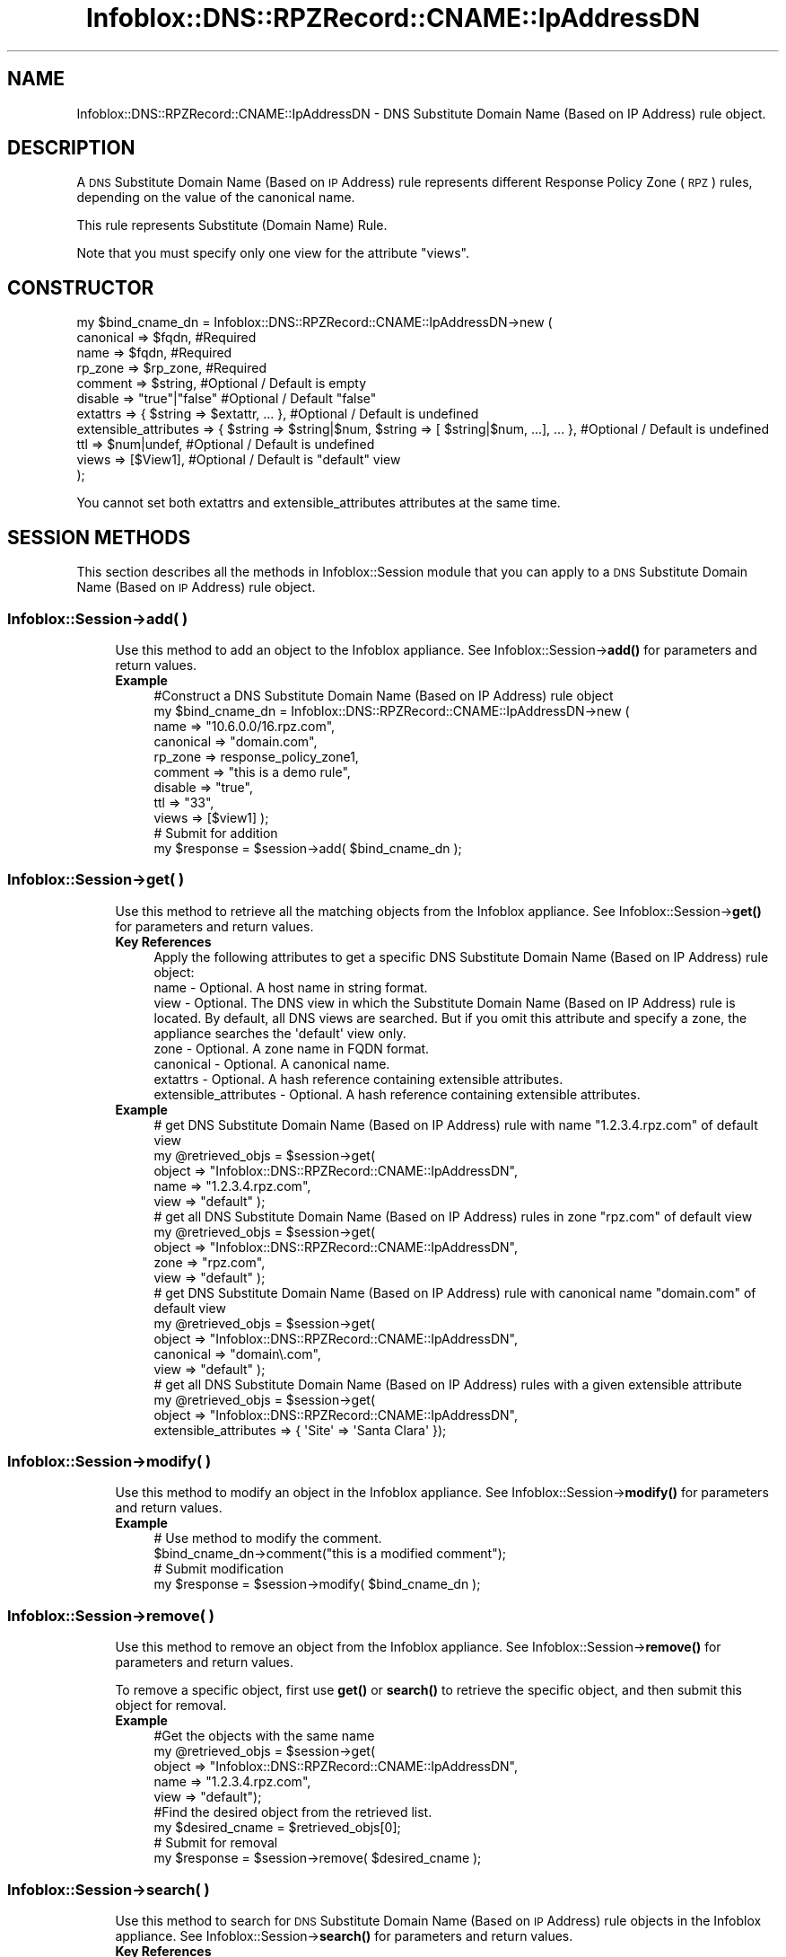 .\" Automatically generated by Pod::Man 4.14 (Pod::Simple 3.40)
.\"
.\" Standard preamble:
.\" ========================================================================
.de Sp \" Vertical space (when we can't use .PP)
.if t .sp .5v
.if n .sp
..
.de Vb \" Begin verbatim text
.ft CW
.nf
.ne \\$1
..
.de Ve \" End verbatim text
.ft R
.fi
..
.\" Set up some character translations and predefined strings.  \*(-- will
.\" give an unbreakable dash, \*(PI will give pi, \*(L" will give a left
.\" double quote, and \*(R" will give a right double quote.  \*(C+ will
.\" give a nicer C++.  Capital omega is used to do unbreakable dashes and
.\" therefore won't be available.  \*(C` and \*(C' expand to `' in nroff,
.\" nothing in troff, for use with C<>.
.tr \(*W-
.ds C+ C\v'-.1v'\h'-1p'\s-2+\h'-1p'+\s0\v'.1v'\h'-1p'
.ie n \{\
.    ds -- \(*W-
.    ds PI pi
.    if (\n(.H=4u)&(1m=24u) .ds -- \(*W\h'-12u'\(*W\h'-12u'-\" diablo 10 pitch
.    if (\n(.H=4u)&(1m=20u) .ds -- \(*W\h'-12u'\(*W\h'-8u'-\"  diablo 12 pitch
.    ds L" ""
.    ds R" ""
.    ds C` ""
.    ds C' ""
'br\}
.el\{\
.    ds -- \|\(em\|
.    ds PI \(*p
.    ds L" ``
.    ds R" ''
.    ds C`
.    ds C'
'br\}
.\"
.\" Escape single quotes in literal strings from groff's Unicode transform.
.ie \n(.g .ds Aq \(aq
.el       .ds Aq '
.\"
.\" If the F register is >0, we'll generate index entries on stderr for
.\" titles (.TH), headers (.SH), subsections (.SS), items (.Ip), and index
.\" entries marked with X<> in POD.  Of course, you'll have to process the
.\" output yourself in some meaningful fashion.
.\"
.\" Avoid warning from groff about undefined register 'F'.
.de IX
..
.nr rF 0
.if \n(.g .if rF .nr rF 1
.if (\n(rF:(\n(.g==0)) \{\
.    if \nF \{\
.        de IX
.        tm Index:\\$1\t\\n%\t"\\$2"
..
.        if !\nF==2 \{\
.            nr % 0
.            nr F 2
.        \}
.    \}
.\}
.rr rF
.\" ========================================================================
.\"
.IX Title "Infoblox::DNS::RPZRecord::CNAME::IpAddressDN 3"
.TH Infoblox::DNS::RPZRecord::CNAME::IpAddressDN 3 "2018-06-05" "perl v5.32.0" "User Contributed Perl Documentation"
.\" For nroff, turn off justification.  Always turn off hyphenation; it makes
.\" way too many mistakes in technical documents.
.if n .ad l
.nh
.SH "NAME"
Infoblox::DNS::RPZRecord::CNAME::IpAddressDN \- DNS Substitute Domain Name (Based on IP Address) rule object.
.SH "DESCRIPTION"
.IX Header "DESCRIPTION"
A \s-1DNS\s0 Substitute Domain Name (Based on \s-1IP\s0 Address) rule represents different Response Policy Zone (\s-1RPZ\s0) rules, depending on the value of the canonical name.
.PP
This rule represents Substitute (Domain Name) Rule.
.PP
Note that you must specify only one view for the attribute \*(L"views\*(R".
.SH "CONSTRUCTOR"
.IX Header "CONSTRUCTOR"
.Vb 11
\&  my $bind_cname_dn =  Infoblox::DNS::RPZRecord::CNAME::IpAddressDN\->new (
\&      canonical => $fqdn,                 #Required
\&      name      => $fqdn,                 #Required
\&      rp_zone   => $rp_zone,              #Required
\&      comment   => $string,               #Optional / Default is empty
\&      disable   => "true"|"false"         #Optional / Default "false"
\&      extattrs              => { $string => $extattr, ... },      #Optional / Default is undefined
\&      extensible_attributes => { $string => $string|$num, $string => [ $string|$num, ...], ... }, #Optional / Default is undefined
\&      ttl       => $num|undef,            #Optional / Default is undefined
\&      views     => [$View1],              #Optional / Default is "default" view
\& );
.Ve
.PP
You cannot set both extattrs and extensible_attributes attributes at the same time.
.SH "SESSION METHODS"
.IX Header "SESSION METHODS"
This section describes all the methods in Infoblox::Session module that you can apply to a \s-1DNS\s0 Substitute Domain Name (Based on \s-1IP\s0 Address) rule object.
.SS "Infoblox::Session\->add( )"
.IX Subsection "Infoblox::Session->add( )"
.RS 4
Use this method to add an object to the Infoblox appliance. See Infoblox::Session\->\fBadd()\fR for parameters and return values.
.IP "\fBExample\fR" 4
.IX Item "Example"
.Vb 11
\& #Construct a DNS Substitute Domain Name (Based on IP Address) rule object
\& my $bind_cname_dn = Infoblox::DNS::RPZRecord::CNAME::IpAddressDN\->new (
\&     name      => "10.6.0.0/16.rpz.com",
\&     canonical => "domain.com",
\&     rp_zone   => response_policy_zone1,
\&     comment   => "this is a demo rule",
\&     disable   => "true",
\&     ttl       => "33",
\&     views     => [$view1]  );
\& # Submit for addition
\& my $response = $session\->add( $bind_cname_dn );
.Ve
.RE
.RS 4
.RE
.SS "Infoblox::Session\->get( )"
.IX Subsection "Infoblox::Session->get( )"
.RS 4
Use this method to retrieve all the matching objects from the Infoblox appliance. See Infoblox::Session\->\fBget()\fR for parameters and return values.
.IP "\fBKey References\fR" 4
.IX Item "Key References"
.Vb 1
\& Apply the following attributes to get a specific DNS Substitute Domain Name (Based on IP Address) rule object:
\&
\&  name \- Optional. A host name in string format.
\&  view \- Optional. The DNS view in which the Substitute Domain Name (Based on IP Address) rule is located. By default, all DNS views are searched. But if you omit this attribute and specify a zone, the appliance searches the \*(Aqdefault\*(Aq view only.
\&  zone \- Optional. A zone name in FQDN format.
\&  canonical \- Optional. A canonical name.
\&  extattrs     \- Optional. A hash reference containing extensible attributes.
\&  extensible_attributes \- Optional. A hash reference containing extensible attributes.
.Ve
.IP "\fBExample\fR" 4
.IX Item "Example"
.Vb 5
\& # get DNS Substitute Domain Name (Based on IP Address) rule with name "1.2.3.4.rpz.com" of default view
\& my @retrieved_objs = $session\->get(
\&     object => "Infoblox::DNS::RPZRecord::CNAME::IpAddressDN",
\&     name   => "1.2.3.4.rpz.com",
\&     view   => "default" );
\&
\& # get all DNS Substitute Domain Name (Based on IP Address) rules in zone "rpz.com" of default view
\& my @retrieved_objs = $session\->get(
\&     object => "Infoblox::DNS::RPZRecord::CNAME::IpAddressDN",
\&     zone   => "rpz.com",
\&     view   => "default" );
\&
\& # get DNS Substitute Domain Name (Based on IP Address) rule with canonical name "domain.com" of default view
\& my @retrieved_objs = $session\->get(
\&     object => "Infoblox::DNS::RPZRecord::CNAME::IpAddressDN",
\&     canonical => "domain\e.com",
\&     view   => "default" );
\&
\& # get all DNS Substitute Domain Name (Based on IP Address) rules with a given extensible attribute
\& my @retrieved_objs = $session\->get(
\&     object => "Infoblox::DNS::RPZRecord::CNAME::IpAddressDN",
\&     extensible_attributes => { \*(AqSite\*(Aq => \*(AqSanta Clara\*(Aq });
.Ve
.RE
.RS 4
.RE
.SS "Infoblox::Session\->modify( )"
.IX Subsection "Infoblox::Session->modify( )"
.RS 4
Use this method to modify an object in the Infoblox appliance. See Infoblox::Session\->\fBmodify()\fR for parameters and return values.
.IP "\fBExample\fR" 4
.IX Item "Example"
.Vb 4
\& # Use method to modify the comment.
\& $bind_cname_dn\->comment("this is a modified comment");
\& # Submit modification
\& my $response = $session\->modify( $bind_cname_dn );
.Ve
.RE
.RS 4
.RE
.SS "Infoblox::Session\->remove( )"
.IX Subsection "Infoblox::Session->remove( )"
.RS 4
Use this method to remove an object from the Infoblox appliance. See Infoblox::Session\->\fBremove()\fR for parameters and return values.
.Sp
To remove a specific object, first use \fBget()\fR or \fBsearch()\fR to retrieve the specific object, and then submit this object for removal.
.IP "\fBExample\fR" 4
.IX Item "Example"
.Vb 9
\& #Get the objects with the same name
\& my @retrieved_objs = $session\->get(
\&   object => "Infoblox::DNS::RPZRecord::CNAME::IpAddressDN",
\&   name   => "1.2.3.4.rpz.com",
\&   view   => "default");
\& #Find the desired object from the retrieved list.
\& my $desired_cname = $retrieved_objs[0];
\& # Submit for removal
\& my $response = $session\->remove( $desired_cname );
.Ve
.RE
.RS 4
.RE
.SS "Infoblox::Session\->search( )"
.IX Subsection "Infoblox::Session->search( )"
.RS 4
Use this method to search for \s-1DNS\s0 Substitute Domain Name (Based on \s-1IP\s0 Address) rule objects in the Infoblox appliance. See Infoblox::Session\->\fBsearch()\fR for parameters and return values.
.IP "\fBKey References\fR" 4
.IX Item "Key References"
.Vb 1
\& Apply the following attributes to search for a specific DNS Substitute Domain Name (Based on IP Address) rule object.
\&
\&  name    \- Optional. A host name in string format (regular expression).
\&  view    \- Optional. The DNS view in which the Substitute Domain Name (Based on IP Address) rule is located. By default, all DNS views are searched. But if you omit this attribute and specify a zone, the appliance searches the \*(Aqdefault\*(Aq view only.
\&  zone    \- Optional. A zone name in FQDN format.
\&  canonical \- Optional. A canonical name (regular expression).
\&  comment \- Optional. A comment in string format (regular expression).
\&  extattrs     \- Optional. A hash reference containing extensible attributes.
\&  extensible_attributes \- Optional. A hash reference containing extensible attributes.
.Ve
.Sp
For more information about searching extensible attributes, see Infoblox::Grid::ExtensibleAttributeDef/Searching Extensible Attributes.
.IP "\fBExample\fR" 4
.IX Item "Example"
.Vb 5
\& # search for all DNS Substitute Domain Name (Based on IP Address) rules that match "rpz.com" in the default DNS view
\& my @retrieved_objs = $session\->search(
\&     object  => "Infoblox::DNS::RPZRecord::CNAME::IpAddressDN",
\&     name    => \*(Aqrpz\e.com\*(Aq,
\&     view    => "default" );
\&
\& # search for all DNS Substitute Domain Name (Based on IP Address) rules in zone "rpz.com" of default view
\& my @retrieved_objs = $session\->search(
\&     object => "Infoblox::DNS::RPZRecord::CNAME::IpAddressDN",
\&     zone   => "rpz\e.com",
\&     view   => "default" );
\&
\& # search for all DNS Substitute Domain Name (Based on IP Address) rules with canonical name that match "domain.com" of default view
\& my @retrieved_objs = $session\->search(
\&     object => "Infoblox::DNS::RPZRecord::CNAME::IpAddressDN",
\&     canonical => "domain\e.com",
\&     view   => "default" );
\&
\& # search all DNS Substitute Domain Name (Based on IP Address) rules with the extensible attribute \*(AqSite\*(Aq
\& my @retrieved_objs = $session\->search(
\&    object => "Infoblox::DNS::RPZRecord::CNAME::IpAddressDN",
\&    extensible_attributes => { \*(AqSite\*(Aq => \*(AqSanta Clara\*(Aq });
.Ve
.RE
.RS 4
.RE
.SH "METHODS"
.IX Header "METHODS"
This section describes all the methods that you can use to configure and retrieve the attribute values of a \s-1DNS\s0 Substitute Domain Name (Based on \s-1IP\s0 Address) rule.
.SS "canonical( )"
.IX Subsection "canonical( )"
.RS 4
Use this method to set or retrieve the canonical name.
.Sp
Include the specified parameter to set the attribute value. Omit the parameter to retrieve the attribute value.
.IP "\fBParameter\fR" 4
.IX Item "Parameter"
Canonical name in \s-1FQDN\s0 (Fully Qualified Domain Name) format. The \s-1FQDN\s0 consists of the hostname followed by the domain name (example: abc.com)
.IP "\fBReturns\fR" 4
.IX Item "Returns"
If you specified a parameter, the method returns true when the modification succeeds, and returns false when the operation fails.
.Sp
If you did not specify a parameter, the method returns the attribute value.
.IP "\fBExample\fR" 4
.IX Item "Example"
.Vb 4
\& #Get canonical
\& my $canonical = $bind_cname_dn\->canonical();
\& #Modify canonical name
\& $bind_cname_dn\->canonical("domain.name");
.Ve
.RE
.RS 4
.RE
.SS "comment( )"
.IX Subsection "comment( )"
.RS 4
Use this method to set or retrieve the descriptive comment.
.Sp
Include the specified parameter to set the attribute value. Omit the parameter to retrieve the attribute value.
.IP "\fBParameter\fR" 4
.IX Item "Parameter"
Desired comment in string format with a maximum of 256 bytes.
.IP "\fBReturns\fR" 4
.IX Item "Returns"
If you specified a parameter, the method returns true when the modification succeeds, and returns false when the operation fails.
.Sp
If you did not specify a parameter, the method returns the attribute value.
.IP "\fBExample\fR" 4
.IX Item "Example"
.Vb 4
\& #Get comment
\& my $comment = $bind_cname_dn\->comment();
\& #Modify comment
\& $bind_cname_dn\->comment("Modifying the DNS Substitute Domain Name (Based on IP Address) rule comment");
.Ve
.RE
.RS 4
.RE
.SS "disable( )"
.IX Subsection "disable( )"
.RS 4
Use this method to set or retrieve the disable flag of a \s-1DNS\s0 Substitute Domain Name (Based on \s-1IP\s0 Address) rule.
.Sp
Include the specified parameter to set the attribute value. Omit the parameter to retrieve the attribute value.
.Sp
The default value for this field is false. The \s-1DNS\s0 Substitute Domain Name (Based on \s-1IP\s0 Address) rule is enabled.
.IP "\fBParameter\fR" 4
.IX Item "Parameter"
Specify \*(L"true\*(R" to set the disable flag or \*(L"false\*(R" to deactivate/unset it.
.IP "\fBReturns\fR" 4
.IX Item "Returns"
If you specified a parameter, the method returns true when the modification succeeds, and returns false when the operation fails.
.Sp
If you did not specify a parameter, the method returns the attribute value.
.IP "\fBExample\fR" 4
.IX Item "Example"
.Vb 4
\& #Get disable
\& my $disable = $bind_cname_dn\->disable();
\& #Modify disable
\& $bind_cname_dn\->disable("true");
.Ve
.RE
.RS 4
.RE
.SS "extattrs( )"
.IX Subsection "extattrs( )"
.RS 4
Use this method to set or retrieve the extensible attributes associated with a \s-1DNS\s0 Substitute Domain Name (Based on \s-1IP\s0 Address) rule object.
.IP "\fBParameter\fR" 4
.IX Item "Parameter"
Valid value is a hash reference containing the names of extensible attributes and their associated values ( Infoblox::Grid::Extattr objects ).
.IP "\fBReturns\fR" 4
.IX Item "Returns"
If you specified a parameter, the method returns true when the modification succeeds, and returns false when the operation fails.
.Sp
If you did not specify a parameter, the method returns the attribute value.
.IP "\fBExample\fR" 4
.IX Item "Example"
.Vb 4
\& #Get extattrs
\& my $ref_extattrs = $bind_cname_dn\->extattrs();
\& #Modify extattrs
\& $bind_cname_dn\->extattrs({ \*(AqSite\*(Aq => $extattr1, \*(AqAdministrator\*(Aq => $extattr2 });
.Ve
.RE
.RS 4
.RE
.SS "extensible_attributes( )"
.IX Subsection "extensible_attributes( )"
.RS 4
Use this method to set or retrieve the extensible attributes associated with a \s-1DNS\s0 Substitute Domain Name (Based on \s-1IP\s0 Address) rule.
.Sp
Include the specified parameter to set the attribute value. Omit the parameter to retrieve the attribute value.
.IP "\fBParameter\fR" 4
.IX Item "Parameter"
For valid values for extensible attributes, see Infoblox::Grid::ExtensibleAttributeDef/Extensible Attribute Values.
.IP "\fBReturns\fR" 4
.IX Item "Returns"
If you specified a parameter, the method returns true when the modification succeeds, and returns false when the operation fails.
.Sp
If you did not specify a parameter, the method returns the attribute value.
.IP "\fBExample\fR" 4
.IX Item "Example"
.Vb 4
\& #Get extensible attributes
\& my $ref_extensible_attributes = $bind_cname_dn\->extensible_attributes();
\& #Modify extensible attributes
\& $bind_cname_dn\->extensible_attributes({ \*(AqSite\*(Aq => \*(AqSanta Clara\*(Aq, \*(AqAdministrator\*(Aq => [ \*(AqPeter\*(Aq, \*(AqTom\*(Aq ] });
.Ve
.RE
.RS 4
.RE
.SS "name( )"
.IX Subsection "name( )"
.RS 4
Use this method to set or retrieve the host name.
.Sp
Include the specified parameter to set the attribute value. Omit the parameter to retrieve the attribute value.
.IP "\fBParameter\fR" 4
.IX Item "Parameter"
A name in \s-1FQDN\s0 (Fully Qualified Domain Name) format. The \s-1FQDN\s0 consists of the network address in \s-1CIDR\s0 notation or host \s-1IP\s0 address  followed by the domain name (example: 10.0.0.0/8.rpz.com, 1.2.3.4.rpz.com).
.IP "\fBReturns\fR" 4
.IX Item "Returns"
If you specified a parameter, the method returns true when the modification succeeds, and returns false when the operation fails.
.Sp
If you did not specify a parameter, the method returns the attribute value.
.IP "\fBExample\fR" 4
.IX Item "Example"
.Vb 4
\& #Get name
\& my $name = $bind_cname_dn\->name();
\& #Modify name
\& $bind_cname_dn\->name("4.3.2.1.rpz.com");
.Ve
.RE
.RS 4
.RE
.SS "ttl( )"
.IX Subsection "ttl( )"
.RS 4
Use this method to set or retrieve the Time to Live (\s-1TTL\s0) value.
.Sp
Include the specified parameter to set the attribute value. Omit the parameter to retrieve the attribute value.
.Sp
The default value is undefined which indicates that the rule inherits the \s-1TTL\s0 value of the zone.
.Sp
Specify a \s-1TTL\s0 value to override the \s-1TTL\s0 value at the zone level.
.IP "\fBParameter\fR" 4
.IX Item "Parameter"
A 32\-bit integer (range from 0 to 4294967295) that represents the duration, in seconds, that the rule is cached. Zero indicates that the rule should not be cached.
.IP "\fBReturns\fR" 4
.IX Item "Returns"
If you specified a parameter, the method returns true when the modification succeeds, and returns false when the operation fails.
.Sp
If you did not specify a parameter, the method returns the attribute value.
.IP "\fBExample\fR" 4
.IX Item "Example"
.Vb 6
\& #Get ttl
\& my $ttl = $bind_cname_dn\->ttl();
\& #Modify ttl
\& $bind_cname_dn\->ttl(1800);
\& #Un\-override ttl
\& $bind_cname_dn\->ttl(undef);
.Ve
.RE
.RS 4
.RE
.SS "views( )"
.IX Subsection "views( )"
.RS 4
Use this method to set or retrieve the view of the \s-1DNS\s0 Substitute Domain Name (Based on \s-1IP\s0 Address) rule.
.Sp
Include the specified parameter to set the attribute value. Omit the parameter to retrieve the attribute value.
.Sp
The default value is the \*(L"default\*(R" view, which means the \s-1DNS\s0 Substitute Domain Name (Based on \s-1IP\s0 Address) rule is located in the default view.
.IP "\fBParameter\fR" 4
.IX Item "Parameter"
An array reference of defined Infoblox::DNS::View objects.
.Sp
Note that the array size must be 1.
.IP "\fBReturns\fR" 4
.IX Item "Returns"
If you specified a parameter, the method returns true when the modification succeeds, and returns false when the operation fails.
.Sp
If you did not specify a parameter, the method returns the attribute value.
.IP "\fBExample\fR" 4
.IX Item "Example"
.Vb 4
\& #Get views
\& my $ref_views = $bind_cname_dn\->views();
\& #Modify views, an array of Infoblox::DNS::View objects
\& $bind_cname_dn\->views([$view1]);
.Ve
.RE
.RS 4
.RE
.SS "zone( )"
.IX Subsection "zone( )"
.RS 4
Use this method to retrieve the zone name of a \s-1DNS\s0 Substitute Domain Name (Based on \s-1IP\s0 Address) rule. This method is read-only and cannot be set.
.IP "\fBParameter\fR" 4
.IX Item "Parameter"
None
.IP "\fBReturns\fR" 4
.IX Item "Returns"
Returns the attribute value.
.IP "\fBExample\fR" 4
.IX Item "Example"
.Vb 2
\& # Get zone
\& my $zone = $bind_cname_dn\->zone();
.Ve
.RE
.RS 4
.RE
.SS "rp_zone( )"
.IX Subsection "rp_zone( )"
.RS 4
Use this method to set or retrieve the zone object of a \s-1DNS\s0 Substitute Domain Name (Based on \s-1IP\s0 Address) rule.
.IP "\fBParameter\fR" 4
.IX Item "Parameter"
An Infoblox::DNS::Zone object.
.IP "\fBReturns\fR" 4
.IX Item "Returns"
If you specified a parameter, the method returns true when the modification succeeds, and returns false when the operation fails.
.Sp
If you did not specify a parameter, the method returns the attribute value.
.IP "\fBExample\fR" 4
.IX Item "Example"
.Vb 4
\& # Get rp_zone
\& my $rp_zone = $bind_cname_dn\->rp_zone();
\& #Modify rp_zone, reference of Infoblox::DNS::Zone object
\& $bind_cname_dn\->rp_zone($response_policy_zone);
.Ve
.RE
.RS 4
.RE
.SS "is_ipv4( )"
.IX Subsection "is_ipv4( )"
.RS 4
Use this method to set or retrieve whether the \s-1DNS\s0 Substitute Domain Name (Based on \s-1IP\s0 Address) rule is an IPv4 rule. This method is read-only and cannot be set.
.IP "\fBParameter\fR" 4
.IX Item "Parameter"
None
.IP "\fBReturns\fR" 4
.IX Item "Returns"
Use this method to retrieve whether the \s-1DNS\s0 Substitute Domain Name (Based on \s-1IP\s0 Address) rule is an IPv4 rule. If the return value is \*(L"true\*(R", it is an IPv4 rule. Ohterwise, it is an IPv6 rule.
.IP "\fBExample\fR" 4
.IX Item "Example"
.Vb 2
\& #Get is_ipv4
\& my $ip_ipv4 = $bind_cname_dn\->is_ipv4();
.Ve
.RE
.RS 4
.RE
.SH "SAMPLE CODE"
.IX Header "SAMPLE CODE"
The following sample code demonstrates the different functions that can be applied to an object, such as add, search, modify, and remove. This sample code also includes error handling for the operations.
.PP
\&\fB#Preparation prior to a \s-1DNS\s0 Substitute Domain Name (Based on \s-1IP\s0 Address) rule insertion\fR
.PP
.Vb 3
\& #PROGRAM STARTS: Include all the modules that will be used
\& use strict;
\& use Infoblox;
\&
\& #Create a session to the Infoblox appliance
\& my $session = Infoblox::Session\->new(
\&     master   => "192.168.1.2",
\&     username => "admin",
\&     password => "infoblox"
\& );
\& unless ($session) {
\&    die("Construct session failed: ",
\&        Infoblox::status_code() . ":" . Infoblox::status_detail());
\& }
\& print "Session created successfully\en";
\&
\& #Create the zone prior to a DNS Substitute Domain Name (Based on IP Address) rule insertion
\& my $zone = Infoblox::DNS::Zone\->new(name => "rpz.com",
\&                                     rpz_policy => "GIVEN");
\& unless ($zone) {
\& die("Construct zone failed: ",
\&     Infoblox::status_code() . ":" . Infoblox::status_detail());
\& }
\& print "Zone object created successfully\en";
\&
\& #Verify if the zone exists
\& my $object = $session\->get(object => "Infoblox::DNS::Zone", name => "rpz.com");
\& unless ($object) {
\& print "Zone does not exist on server, safe to add the zone\en";
\& $session\->add($zone)
\&    or die("Add zone failed: ",
\&           $session\->status_code() . ":" . $session\->status_detail());
\& }
\& print "Zone added successfully\en";
.Ve
.PP
\&\fB#Create a \s-1DNS\s0 Substitute Domain Name (Based on \s-1IP\s0 Address) rule\fR
.PP
.Vb 2
\& my $view1 = Infoblox::DNS::View\->new(
\&  name      => "default" );
\&
\& #Construct a DNS Substitute Domain Name (Based on IP Address) rule object
\& my $domain_name = Infoblox::DNS::RPZRecord::CNAME::IpAddressDN\->new(
\&  name      => "10.6.0.0/16.rpz.com",
\&  canonical => "test.com",
\&  comment   => "this is a demo DNS Substitute Domain Name (Based on IP Address) rule",
\&  ttl       => "33",
\&  views     => [$view1],
\&  rp_zone   => $zone);
\& unless ($domain_name) {
\& die("Construct DNS Substitute Domain Name (Based on IP Address) rule failed: ",
\&     Infoblox::status_code() . ":" . Infoblox::status_detail());
\& }
\& print "DNS Substitute Domain Name (Based on IP Address) rule object created successfully\en";
\&
\& #Add the DNS Substitute Domain Name (Based on IP Address) rule object to the Infoblox appliance through a session
\& $session\->add($domain_name)
\&  or die("Add DNS Substitute Domain Name (Based on IP Address) rule failed: ",
\&         $session\->status_code() . ":" . $session\->status_detail());
\& print "DNS Substitute Domain Name (Based on IP Address) rule object added to server successfully\en";
.Ve
.PP
\&\fB#Search for a specific \s-1DNS\s0 Substitute Domain Name (Based on \s-1IP\s0 Address) rule\fR
.PP
.Vb 11
\& #Search all DNS Substitute Domain Name (Based on IP Address) rules that match "rpz.com"
\& my @retrieved_objs = $session\->search(
\&  object => "Infoblox::DNS::RPZRecord::CNAME::IpAddressDN",
\&  name   => \*(Aqrpz\e.com\*(Aq
\& );
\& my $object = $retrieved_objs[0];
\& unless ($object) {
\&  die("Search DNS Substitute Domain Name (Based on IP Address) rule failed: ",
\&      $session\->status_code() . ":" . $session\->status_detail());
\& }
\& print "Search DNS Substitute Domain Name (Based on IP Address) rule object found at least 1 matching entry\en";
\&
\& #Search all DNS Substitute Domain Name (Based on IP Address) rules that start with "bind" and end with ".rpz.com"
\& my @retrieved_objs = $session\->search(
\&  object => "Infoblox::DNS::RPZRecord::CNAME::IpAddressDN",
\&  name   => \*(Aq^10\e.6.*\e.rpz\e.com\*(Aq
\& );
\& my $object = $retrieved_objs[0];
\& unless ($object) {
\&  die("Search DNS Substitute Domain Name (Based on IP Address) rule failed: ",
\&      $session\->status_code() . ":" . $session\->status_detail());
\& }
\& print "Search DNS Substitute Domain Name (Based on IP Address) rule object using regexp found at least 1 matching entry\en";
.Ve
.PP
\&\fB#Get and modify a \s-1DNS\s0 Substitute Domain Name (Based on \s-1IP\s0 Address) rule\fR
.PP
.Vb 12
\& #Get DNS Substitute Domain Name (Based on IP Address) rule through the session
\& my @retrieved_objs = $session\->get(
\&  object => "Infoblox::DNS::RPZRecord::CNAME::IpAddressDN",
\&  name   => "10.6.0.0/16.rpz.com",
\&  view   => "default"
\& );
\& my $object = $retrieved_objs[0];
\& unless ($object) {
\&  die("Get DNS Substitute Domain Name (Based on IP Address) rule failed: ",
\&      $session\->status_code() . ":" . $session\->status_detail());
\& }
\& print "Get DNS Substitute Domain Name (Based on IP Address) rule object found at least 1 matching entry\en";
\&
\& #Modify one of the attributes of the specified DNS Substitute Domain Name (Based on IP Address) rule
\& $object\->disable("true");
\&
\& #Apply the changes
\& $session\->modify($object)
\&  or die("Modify DNS Substitute Domain Name (Based on IP Address) rule failed: ",
\&         $session\->status_code() . ":" . $session\->status_detail());
\& print "DNS Substitute Domain Name (Based on IP Address) rule object modified successfully \en";
.Ve
.PP
\&\fB#Remove a \s-1DNS\s0 Substitute Domain Name (Based on \s-1IP\s0 Address) rule\fR
.PP
.Vb 12
\& #Get DNS Substitute Domain Name (Based on IP Address) rule through the session
\& my @retrieved_objs = $session\->get(
\&  object => "Infoblox::DNS::RPZRecord::CNAME::IpAddressDN",
\&  name   => "10.6.0.0/16.rpz.com",
\&  view   => "default"
\& );
\& $object = $retrieved_objs[0];
\& unless ($object) {
\&  die("Get DNS Substitute Domain Name (Based on IP Address) rule failed: ",
\&      $session\->status_code() . ":" . $session\->status_detail());
\& }
\& print "Get DNS Substitute Domain Name (Based on IP Address) rule object found at least 1 matching entry\en";
\&
\& #Submit the object for removal
\& $session\->remove( $object )
\& or die("Remove DNS Substitute Domain Name (Based on IP Address) rule failed: ",
\&      $session\->status_code() . ":" . $session\->status_detail());
\& print "DNS Substitute Domain Name (Based on IP Address) rule object removed successfully \en";
\&
\& ####PROGRAM ENDS####
.Ve
.SH "AUTHOR"
.IX Header "AUTHOR"
Infoblox Inc. <http://www.infoblox.com/>
.SH "SEE ALSO"
.IX Header "SEE ALSO"
Infoblox::DNS::View, Infoblox::DNS::Zone, Infoblox::Session, Infoblox::Session\->\fBget()\fR, Infoblox::Session\->\fBsearch()\fR, Infoblox::Session\->\fBadd()\fR, Infoblox::Session\->\fBremove()\fR, Infoblox::Session\->\fBmodify()\fR
.SH "COPYRIGHT"
.IX Header "COPYRIGHT"
Copyright (c) 2017 Infoblox Inc.
